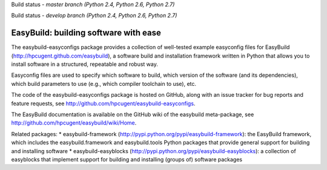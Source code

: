 Build status - *master branch (Python 2.4, Python 2.6, Python 2.7)*

.. image:: https://jenkins1.ugent.be/view/EasyBuild/job/easybuild-easyconfigs_unit-test_hpcugent_master-python24/badge/icon
    :target: https://jenkins1.ugent.be/view/EasyBuild/job/easybuild-easyconfigs_unit-test_hpcugent_master-python24/
.. image:: https://jenkins1.ugent.be/view/EasyBuild/job/easybuild-easyconfigs_unit-test_hpcugent_master/badge/icon
    :target: https://jenkins1.ugent.be/view/EasyBuild/job/easybuild-easyconfigs_unit-test_hpcugent_master/  
.. image:: https://jenkins1.ugent.be/view/EasyBuild/job/easybuild-easyconfigs_unit-test_hpcugent_master-python27/badge/icon
    :target: https://jenkins1.ugent.be/view/EasyBuild/job/easybuild-easyconfigs_unit-test_hpcugent_master-python27/ 
    
Build status - *develop branch (Python 2.4, Python 2.6, Python 2.7)*

.. image:: https://jenkins1.ugent.be/view/EasyBuild/job/easybuild-easyconfigs_unit-test_hpcugent_develop-python24/badge/icon
    :target: https://jenkins1.ugent.be/view/EasyBuild/job/easybuild-easyconfigs_unit-test_hpcugent_develop-python24/  
.. image:: https://jenkins1.ugent.be/view/EasyBuild/job/easybuild-easyconfigs_unit-test_hpcugent_develop/badge/icon
    :target: https://jenkins1.ugent.be/view/EasyBuild/job/easybuild-easyconfigs_unit-test_hpcugent_develop/  
.. image:: https://jenkins1.ugent.be/view/EasyBuild/job/easybuild-easyconfigs_unit-test_hpcugent_develop-python27/badge/icon
    :target: https://jenkins1.ugent.be/view/EasyBuild/job/easybuild-easyconfigs_unit-test_hpcugent_develop-python27/

EasyBuild: building software with ease
--------------------------------------

The easybuild-easyconfigs package provides a collection of well-tested
example easyconfig files for EasyBuild
(http://hpcugent.github.com/easybuild), a software build and
installation framework written in Python that allows you to install
software in a structured, repeatable and robust way.

Easyconfig files are used to specify which software to build, which
version of the software (and its dependencies), which build parameters
to use (e.g., which compiler toolchain to use), etc.

The code of the easybuild-easyconfigs package is hosted on GitHub, along
with an issue tracker for bug reports and feature requests, see
http://github.com/hpcugent/easybuild-easyconfigs.

The EasyBuild documentation is available on the GitHub wiki of the
easybuild meta-package, see
http://github.com/hpcugent/easybuild/wiki/Home.

Related packages: \* easybuild-framework
(http://pypi.python.org/pypi/easybuild-framework): the EasyBuild
framework, which includes the easybuild.framework and easybuild.tools
Python packages that provide general support for building and installing
software \* easybuild-easyblocks
(http://pypi.python.org/pypi/easybuild-easyblocks): a collection of
easyblocks that implement support for building and installing (groups
of) software packages
